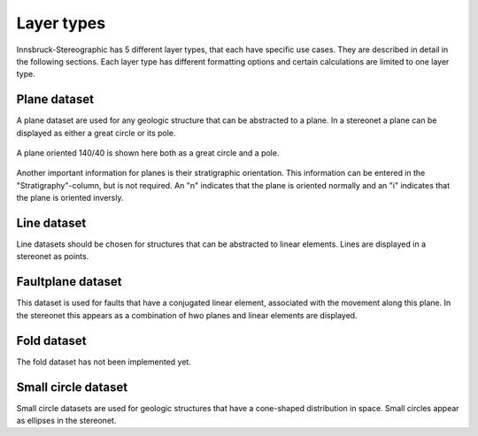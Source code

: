 .. _datasets:

Layer types
===========

Innsbruck-Stereographic has 5 different layer types, that each have specific use cases. They are described in detail in the following sections. Each layer type has different formatting options and certain calculations are limited to one layer type.

Plane dataset
-------------

A plane dataset are used for any geologic structure that can be abstracted to a plane. In a stereonet a plane can be displayed as either a great circle or its pole.

.. figure:: _static/great_circle_pole.svg
    :width: 400px
    :align: center
    :alt: stereonet with great circle and pole

    A plane oriented 140/40 is shown here both as a great circle and a pole.

Another important information for planes is their stratigraphic orientation. This information can be entered in the "Stratigraphy"-column, but is not required. An "n" indicates that the plane is oriented normally and an "i" indicates that the plane is oriented inversly.

Line dataset
------------

Line datasets should be chosen for structures that can be abstracted to linear elements. Lines are displayed in a stereonet as points.

Faultplane dataset
------------------

This dataset is used for faults that have a conjugated linear element, associated with the movement along this plane. In the stereonet this appears as a combination of hwo planes and linear elements are displayed.

Fold dataset
------------

The fold dataset has not been implemented yet.


Small circle dataset
--------------------

Small circle datasets are used for geologic structures that have a cone-shaped distribution in space. Small circles appear as ellipses in the stereonet.

